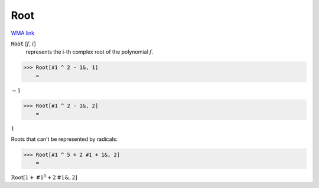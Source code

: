 Root
====

`WMA link <https://reference.wolfram.com/language/ref/Root.html>`_


:code:`Root` [:math:`f`, :math:`i`]
    represents the i-th complex root of the polynomial :math:`f`.





>>> Root[#1 ^ 2 - 1&, 1]
    =

:math:`-1`


>>> Root[#1 ^ 2 - 1&, 2]
    =

:math:`1`



Roots that can't be represented by radicals:

>>> Root[#1 ^ 5 + 2 #1 + 1&, 2]
    =

:math:`\text{Root}\left[1+\text{\#1}^5+2 \text{\#1}\&,2\right]`



